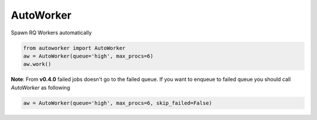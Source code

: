 AutoWorker
==========

.. image:: https://travis-ci.org/gisce/autoworker.svg?branch=master
    :target: https://travis-ci.org/gisce/autoworker

Spawn RQ Workers automatically

.. code-block:: python

    from autoworker import AutoWorker
    aw = AutoWorker(queue='high', max_procs=6)
    aw.work()

**Note**: From **v0.4.0** failed jobs doesn't go to the failed queue. If you want to enqueue to failed queue you should call `AutoWorker` as following

.. code-block:: python

    aw = AutoWorker(queue='high', max_procs=6, skip_failed=False)

